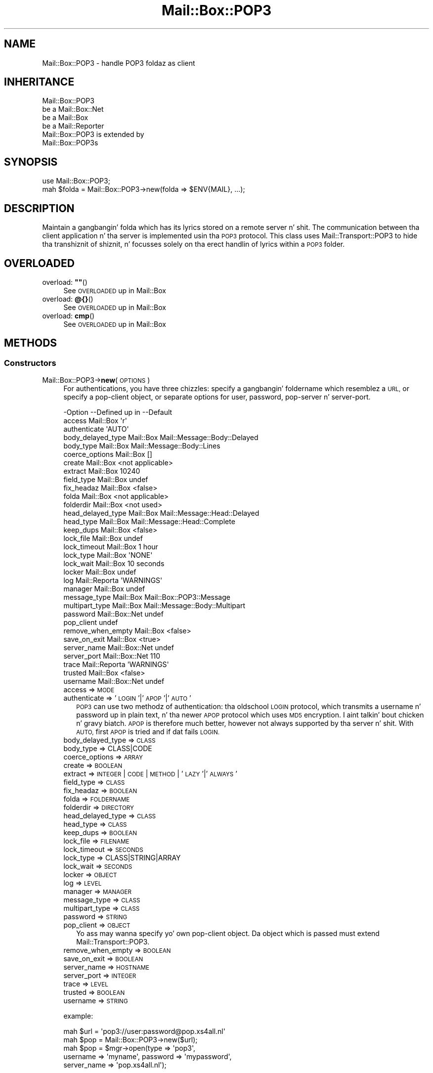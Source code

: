 .\" Automatically generated by Pod::Man 2.27 (Pod::Simple 3.28)
.\"
.\" Standard preamble:
.\" ========================================================================
.de Sp \" Vertical space (when we can't use .PP)
.if t .sp .5v
.if n .sp
..
.de Vb \" Begin verbatim text
.ft CW
.nf
.ne \\$1
..
.de Ve \" End verbatim text
.ft R
.fi
..
.\" Set up some characta translations n' predefined strings.  \*(-- will
.\" give a unbreakable dash, \*(PI'ma give pi, \*(L" will give a left
.\" double quote, n' \*(R" will give a right double quote.  \*(C+ will
.\" give a sickr C++.  Capital omega is used ta do unbreakable dashes and
.\" therefore won't be available.  \*(C` n' \*(C' expand ta `' up in nroff,
.\" not a god damn thang up in troff, fo' use wit C<>.
.tr \(*W-
.ds C+ C\v'-.1v'\h'-1p'\s-2+\h'-1p'+\s0\v'.1v'\h'-1p'
.ie n \{\
.    dz -- \(*W-
.    dz PI pi
.    if (\n(.H=4u)&(1m=24u) .ds -- \(*W\h'-12u'\(*W\h'-12u'-\" diablo 10 pitch
.    if (\n(.H=4u)&(1m=20u) .ds -- \(*W\h'-12u'\(*W\h'-8u'-\"  diablo 12 pitch
.    dz L" ""
.    dz R" ""
.    dz C` ""
.    dz C' ""
'br\}
.el\{\
.    dz -- \|\(em\|
.    dz PI \(*p
.    dz L" ``
.    dz R" ''
.    dz C`
.    dz C'
'br\}
.\"
.\" Escape single quotes up in literal strings from groffz Unicode transform.
.ie \n(.g .ds Aq \(aq
.el       .ds Aq '
.\"
.\" If tha F regista is turned on, we'll generate index entries on stderr for
.\" titlez (.TH), headaz (.SH), subsections (.SS), shit (.Ip), n' index
.\" entries marked wit X<> up in POD.  Of course, you gonna gotta process the
.\" output yo ass up in some meaningful fashion.
.\"
.\" Avoid warnin from groff bout undefined regista 'F'.
.de IX
..
.nr rF 0
.if \n(.g .if rF .nr rF 1
.if (\n(rF:(\n(.g==0)) \{
.    if \nF \{
.        de IX
.        tm Index:\\$1\t\\n%\t"\\$2"
..
.        if !\nF==2 \{
.            nr % 0
.            nr F 2
.        \}
.    \}
.\}
.rr rF
.\"
.\" Accent mark definitions (@(#)ms.acc 1.5 88/02/08 SMI; from UCB 4.2).
.\" Fear. Shiiit, dis aint no joke.  Run. I aint talkin' bout chicken n' gravy biatch.  Save yo ass.  No user-serviceable parts.
.    \" fudge factors fo' nroff n' troff
.if n \{\
.    dz #H 0
.    dz #V .8m
.    dz #F .3m
.    dz #[ \f1
.    dz #] \fP
.\}
.if t \{\
.    dz #H ((1u-(\\\\n(.fu%2u))*.13m)
.    dz #V .6m
.    dz #F 0
.    dz #[ \&
.    dz #] \&
.\}
.    \" simple accents fo' nroff n' troff
.if n \{\
.    dz ' \&
.    dz ` \&
.    dz ^ \&
.    dz , \&
.    dz ~ ~
.    dz /
.\}
.if t \{\
.    dz ' \\k:\h'-(\\n(.wu*8/10-\*(#H)'\'\h"|\\n:u"
.    dz ` \\k:\h'-(\\n(.wu*8/10-\*(#H)'\`\h'|\\n:u'
.    dz ^ \\k:\h'-(\\n(.wu*10/11-\*(#H)'^\h'|\\n:u'
.    dz , \\k:\h'-(\\n(.wu*8/10)',\h'|\\n:u'
.    dz ~ \\k:\h'-(\\n(.wu-\*(#H-.1m)'~\h'|\\n:u'
.    dz / \\k:\h'-(\\n(.wu*8/10-\*(#H)'\z\(sl\h'|\\n:u'
.\}
.    \" troff n' (daisy-wheel) nroff accents
.ds : \\k:\h'-(\\n(.wu*8/10-\*(#H+.1m+\*(#F)'\v'-\*(#V'\z.\h'.2m+\*(#F'.\h'|\\n:u'\v'\*(#V'
.ds 8 \h'\*(#H'\(*b\h'-\*(#H'
.ds o \\k:\h'-(\\n(.wu+\w'\(de'u-\*(#H)/2u'\v'-.3n'\*(#[\z\(de\v'.3n'\h'|\\n:u'\*(#]
.ds d- \h'\*(#H'\(pd\h'-\w'~'u'\v'-.25m'\f2\(hy\fP\v'.25m'\h'-\*(#H'
.ds D- D\\k:\h'-\w'D'u'\v'-.11m'\z\(hy\v'.11m'\h'|\\n:u'
.ds th \*(#[\v'.3m'\s+1I\s-1\v'-.3m'\h'-(\w'I'u*2/3)'\s-1o\s+1\*(#]
.ds Th \*(#[\s+2I\s-2\h'-\w'I'u*3/5'\v'-.3m'o\v'.3m'\*(#]
.ds ae a\h'-(\w'a'u*4/10)'e
.ds Ae A\h'-(\w'A'u*4/10)'E
.    \" erections fo' vroff
.if v .ds ~ \\k:\h'-(\\n(.wu*9/10-\*(#H)'\s-2\u~\d\s+2\h'|\\n:u'
.if v .ds ^ \\k:\h'-(\\n(.wu*10/11-\*(#H)'\v'-.4m'^\v'.4m'\h'|\\n:u'
.    \" fo' low resolution devices (crt n' lpr)
.if \n(.H>23 .if \n(.V>19 \
\{\
.    dz : e
.    dz 8 ss
.    dz o a
.    dz d- d\h'-1'\(ga
.    dz D- D\h'-1'\(hy
.    dz th \o'bp'
.    dz Th \o'LP'
.    dz ae ae
.    dz Ae AE
.\}
.rm #[ #] #H #V #F C
.\" ========================================================================
.\"
.IX Title "Mail::Box::POP3 3"
.TH Mail::Box::POP3 3 "2012-11-28" "perl v5.18.2" "User Contributed Perl Documentation"
.\" For nroff, turn off justification. I aint talkin' bout chicken n' gravy biatch.  Always turn off hyphenation; it makes
.\" way too nuff mistakes up in technical documents.
.if n .ad l
.nh
.SH "NAME"
Mail::Box::POP3 \- handle POP3 foldaz as client
.SH "INHERITANCE"
.IX Header "INHERITANCE"
.Vb 4
\& Mail::Box::POP3
\&   be a Mail::Box::Net
\&   be a Mail::Box
\&   be a Mail::Reporter
\&
\& Mail::Box::POP3 is extended by
\&   Mail::Box::POP3s
.Ve
.SH "SYNOPSIS"
.IX Header "SYNOPSIS"
.Vb 2
\& use Mail::Box::POP3;
\& mah $folda = Mail::Box::POP3\->new(folda => $ENV{MAIL}, ...);
.Ve
.SH "DESCRIPTION"
.IX Header "DESCRIPTION"
Maintain a gangbangin' folda which has its lyrics stored on a remote server n' shit.  The
communication between tha client application n' tha server is implemented
usin tha \s-1POP3\s0 protocol.  This class uses Mail::Transport::POP3 to
hide tha transhiznit of shiznit, n' focusses solely on tha erect
handlin of lyrics within a \s-1POP3\s0 folder.
.SH "OVERLOADED"
.IX Header "OVERLOADED"
.ie n .IP "overload: \fB""""\fR()" 4
.el .IP "overload: \fB``''\fR()" 4
.IX Item "overload: """"()"
See \*(L"\s-1OVERLOADED\*(R"\s0 up in Mail::Box
.IP "overload: \fB@{}\fR()" 4
.IX Item "overload: @{}()"
See \*(L"\s-1OVERLOADED\*(R"\s0 up in Mail::Box
.IP "overload: \fBcmp\fR()" 4
.IX Item "overload: cmp()"
See \*(L"\s-1OVERLOADED\*(R"\s0 up in Mail::Box
.SH "METHODS"
.IX Header "METHODS"
.SS "Constructors"
.IX Subsection "Constructors"
.IP "Mail::Box::POP3\->\fBnew\fR(\s-1OPTIONS\s0)" 4
.IX Item "Mail::Box::POP3->new(OPTIONS)"
For authentications, you have three chizzles: specify a gangbangin' foldername which
resemblez a \s-1URL,\s0 or specify a pop-client object, or separate options
for user, password, pop-server n' server-port.
.Sp
.Vb 10
\& \-Option           \-\-Defined up in     \-\-Default
\&  access             Mail::Box        \*(Aqr\*(Aq
\&  authenticate                        \*(AqAUTO\*(Aq
\&  body_delayed_type  Mail::Box        Mail::Message::Body::Delayed
\&  body_type          Mail::Box        Mail::Message::Body::Lines
\&  coerce_options     Mail::Box        []
\&  create             Mail::Box        <not applicable>
\&  extract            Mail::Box        10240
\&  field_type         Mail::Box        undef
\&  fix_headaz        Mail::Box        <false>
\&  folda             Mail::Box        <not applicable>
\&  folderdir          Mail::Box        <not used>
\&  head_delayed_type  Mail::Box        Mail::Message::Head::Delayed
\&  head_type          Mail::Box        Mail::Message::Head::Complete
\&  keep_dups          Mail::Box        <false>
\&  lock_file          Mail::Box        undef
\&  lock_timeout       Mail::Box        1 hour
\&  lock_type          Mail::Box        \*(AqNONE\*(Aq
\&  lock_wait          Mail::Box        10 seconds
\&  locker             Mail::Box        undef
\&  log                Mail::Reporta   \*(AqWARNINGS\*(Aq
\&  manager            Mail::Box        undef
\&  message_type       Mail::Box        Mail::Box::POP3::Message
\&  multipart_type     Mail::Box        Mail::Message::Body::Multipart
\&  password           Mail::Box::Net   undef
\&  pop_client                          undef
\&  remove_when_empty  Mail::Box        <false>
\&  save_on_exit       Mail::Box        <true>
\&  server_name        Mail::Box::Net   undef
\&  server_port        Mail::Box::Net   110
\&  trace              Mail::Reporta   \*(AqWARNINGS\*(Aq
\&  trusted            Mail::Box        <false>
\&  username           Mail::Box::Net   undef
.Ve
.RS 4
.IP "access => \s-1MODE\s0" 2
.IX Item "access => MODE"
.PD 0
.IP "authenticate => '\s-1LOGIN\s0'|'\s-1APOP\s0'|'\s-1AUTO\s0'" 2
.IX Item "authenticate => 'LOGIN'|'APOP'|'AUTO'"
.PD
\&\s-1POP3\s0 can use two methodz of authentication: tha oldschool \s-1LOGIN\s0 protocol, which
transmits a username n' password up in plain text, n' tha newer \s-1APOP\s0
protocol which uses \s-1MD5\s0 encryption. I aint talkin' bout chicken n' gravy biatch.  \s-1APOP\s0 is therefore much better, however
not always supported by tha server n' shit.  With \s-1AUTO,\s0 first \s-1APOP\s0 is tried and
if dat fails \s-1LOGIN.\s0
.IP "body_delayed_type => \s-1CLASS\s0" 2
.IX Item "body_delayed_type => CLASS"
.PD 0
.IP "body_type => CLASS|CODE" 2
.IX Item "body_type => CLASS|CODE"
.IP "coerce_options => \s-1ARRAY\s0" 2
.IX Item "coerce_options => ARRAY"
.IP "create => \s-1BOOLEAN\s0" 2
.IX Item "create => BOOLEAN"
.IP "extract => \s-1INTEGER\s0 | \s-1CODE\s0 | \s-1METHOD\s0 | '\s-1LAZY\s0'|'\s-1ALWAYS\s0'" 2
.IX Item "extract => INTEGER | CODE | METHOD | 'LAZY'|'ALWAYS'"
.IP "field_type => \s-1CLASS\s0" 2
.IX Item "field_type => CLASS"
.IP "fix_headaz => \s-1BOOLEAN\s0" 2
.IX Item "fix_headaz => BOOLEAN"
.IP "folda => \s-1FOLDERNAME\s0" 2
.IX Item "folda => FOLDERNAME"
.IP "folderdir => \s-1DIRECTORY\s0" 2
.IX Item "folderdir => DIRECTORY"
.IP "head_delayed_type => \s-1CLASS\s0" 2
.IX Item "head_delayed_type => CLASS"
.IP "head_type => \s-1CLASS\s0" 2
.IX Item "head_type => CLASS"
.IP "keep_dups => \s-1BOOLEAN\s0" 2
.IX Item "keep_dups => BOOLEAN"
.IP "lock_file => \s-1FILENAME\s0" 2
.IX Item "lock_file => FILENAME"
.IP "lock_timeout => \s-1SECONDS\s0" 2
.IX Item "lock_timeout => SECONDS"
.IP "lock_type => CLASS|STRING|ARRAY" 2
.IX Item "lock_type => CLASS|STRING|ARRAY"
.IP "lock_wait => \s-1SECONDS\s0" 2
.IX Item "lock_wait => SECONDS"
.IP "locker => \s-1OBJECT\s0" 2
.IX Item "locker => OBJECT"
.IP "log => \s-1LEVEL\s0" 2
.IX Item "log => LEVEL"
.IP "manager => \s-1MANAGER\s0" 2
.IX Item "manager => MANAGER"
.IP "message_type => \s-1CLASS\s0" 2
.IX Item "message_type => CLASS"
.IP "multipart_type => \s-1CLASS\s0" 2
.IX Item "multipart_type => CLASS"
.IP "password => \s-1STRING\s0" 2
.IX Item "password => STRING"
.IP "pop_client => \s-1OBJECT\s0" 2
.IX Item "pop_client => OBJECT"
.PD
Yo ass may wanna specify yo' own pop-client object.  Da object
which is passed must extend Mail::Transport::POP3.
.IP "remove_when_empty => \s-1BOOLEAN\s0" 2
.IX Item "remove_when_empty => BOOLEAN"
.PD 0
.IP "save_on_exit => \s-1BOOLEAN\s0" 2
.IX Item "save_on_exit => BOOLEAN"
.IP "server_name => \s-1HOSTNAME\s0" 2
.IX Item "server_name => HOSTNAME"
.IP "server_port => \s-1INTEGER\s0" 2
.IX Item "server_port => INTEGER"
.IP "trace => \s-1LEVEL\s0" 2
.IX Item "trace => LEVEL"
.IP "trusted => \s-1BOOLEAN\s0" 2
.IX Item "trusted => BOOLEAN"
.IP "username => \s-1STRING\s0" 2
.IX Item "username => STRING"
.RE
.RS 4
.PD
.Sp
example:
.Sp
.Vb 2
\& mah $url = \*(Aqpop3://user:password@pop.xs4all.nl\*(Aq
\& mah $pop = Mail::Box::POP3\->new($url);
\&
\& mah $pop = $mgr\->open(type => \*(Aqpop3\*(Aq,
\&    username => \*(Aqmyname\*(Aq, password => \*(Aqmypassword\*(Aq,
\&    server_name => \*(Aqpop.xs4all.nl\*(Aq);
.Ve
.RE
.SS "Da folder"
.IX Subsection "Da folder"
.ie n .IP "$obj\->\fBaddMessage\fR(\s-1MESSAGE\s0)" 4
.el .IP "\f(CW$obj\fR\->\fBaddMessage\fR(\s-1MESSAGE\s0)" 4
.IX Item "$obj->addMessage(MESSAGE)"
It be impossible ta write lyrics ta tha average \s-1POP3\s0 server n' shit.  There are
extensions ta tha protocol which do permit it, however these is not
implemented (yet, patches welcome).
.Sp
\&\f(CW\*(C`undef\*(C'\fR is returned, n' a error displayed. Y'all KNOW dat shit, muthafucka!  But fuck dat shiznit yo, tha word on tha street is dat no complaint is
given when tha \s-1MESSAGE\s0 is \f(CW\*(C`undef\*(C'\fR itself.
.Sp
.Vb 2
\& \-Option\-\-Defined in\-\-Default
\&  share   Mail::Box   <not used>
.Ve
.RS 4
.IP "share => \s-1BOOLEAN\s0" 2
.IX Item "share => BOOLEAN"
.RE
.RS 4
.RE
.PD 0
.ie n .IP "$obj\->\fBaddLyrics\fR(\s-1MESSAGES\s0)" 4
.el .IP "\f(CW$obj\fR\->\fBaddLyrics\fR(\s-1MESSAGES\s0)" 4
.IX Item "$obj->addLyrics(MESSAGES)"
.PD
As useless as \fIaddMessage()\fR.  Da only aaight call ta dis method
is without any message.
.IP "Mail::Box::POP3\->\fBappendLyrics\fR(\s-1OPTIONS\s0)" 4
.IX Item "Mail::Box::POP3->appendLyrics(OPTIONS)"
See \*(L"Da folder\*(R" up in Mail::Box
.ie n .IP "$obj\->\fBclose\fR(\s-1OPTIONS\s0)" 4
.el .IP "\f(CW$obj\fR\->\fBclose\fR(\s-1OPTIONS\s0)" 4
.IX Item "$obj->close(OPTIONS)"
See \*(L"Da folder\*(R" up in Mail::Box
.ie n .IP "$obj\->\fBcopyTo\fR(\s-1FOLDER, OPTIONS\s0)" 4
.el .IP "\f(CW$obj\fR\->\fBcopyTo\fR(\s-1FOLDER, OPTIONS\s0)" 4
.IX Item "$obj->copyTo(FOLDER, OPTIONS)"
See \*(L"Da folder\*(R" up in Mail::Box
.ie n .IP "$obj\->\fBdelete\fR(\s-1OPTIONS\s0)" 4
.el .IP "\f(CW$obj\fR\->\fBdelete\fR(\s-1OPTIONS\s0)" 4
.IX Item "$obj->delete(OPTIONS)"
It aint possible ta delete a \s-1POP3\s0 folda remotely: tha dopest we can do
is remove all tha lyrics up in dat shit... which is tha action implemented here.
A notice is logged bout all dis bullshit.
.Sp
.Vb 2
\& \-Option   \-\-Defined in\-\-Default
\&  recursive  Mail::Box   <not used>
.Ve
.RS 4
.IP "recursive => \s-1BOOLEAN\s0" 2
.IX Item "recursive => BOOLEAN"
.RE
.RS 4
.RE
.PD 0
.ie n .IP "$obj\->\fBfolderdir\fR([\s-1DIRECTORY\s0])" 4
.el .IP "\f(CW$obj\fR\->\fBfolderdir\fR([\s-1DIRECTORY\s0])" 4
.IX Item "$obj->folderdir([DIRECTORY])"
.PD
See \*(L"\s-1METHODS\*(R"\s0 up in Mail::Box::Net
.ie n .IP "$obj\->\fBname\fR()" 4
.el .IP "\f(CW$obj\fR\->\fBname\fR()" 4
.IX Item "$obj->name()"
See \*(L"Da folder\*(R" up in Mail::Box
.ie n .IP "$obj\->\fBorganization\fR()" 4
.el .IP "\f(CW$obj\fR\->\fBorganization\fR()" 4
.IX Item "$obj->organization()"
See \*(L"Da folder\*(R" up in Mail::Box
.ie n .IP "$obj\->\fBsize\fR()" 4
.el .IP "\f(CW$obj\fR\->\fBsize\fR()" 4
.IX Item "$obj->size()"
See \*(L"Da folder\*(R" up in Mail::Box
.ie n .IP "$obj\->\fBtype\fR()" 4
.el .IP "\f(CW$obj\fR\->\fBtype\fR()" 4
.IX Item "$obj->type()"
See \*(L"Da folder\*(R" up in Mail::Box
.ie n .IP "$obj\->\fBupdate\fR()" 4
.el .IP "\f(CW$obj\fR\->\fBupdate\fR()" 4
.IX Item "$obj->update()"
\&\s-1NOT IMPLEMENTED YET\s0
.ie n .IP "$obj\->\fBurl\fR()" 4
.el .IP "\f(CW$obj\fR\->\fBurl\fR()" 4
.IX Item "$obj->url()"
See \*(L"Da folder\*(R" up in Mail::Box
.SS "Folda flags"
.IX Subsection "Folda flags"
.ie n .IP "$obj\->\fBaccess\fR()" 4
.el .IP "\f(CW$obj\fR\->\fBaccess\fR()" 4
.IX Item "$obj->access()"
See \*(L"Folda flags\*(R" up in Mail::Box
.ie n .IP "$obj\->\fBisModified\fR()" 4
.el .IP "\f(CW$obj\fR\->\fBisModified\fR()" 4
.IX Item "$obj->isModified()"
See \*(L"Folda flags\*(R" up in Mail::Box
.ie n .IP "$obj\->\fBmodified\fR([\s-1BOOLEAN\s0])" 4
.el .IP "\f(CW$obj\fR\->\fBmodified\fR([\s-1BOOLEAN\s0])" 4
.IX Item "$obj->modified([BOOLEAN])"
See \*(L"Folda flags\*(R" up in Mail::Box
.ie n .IP "$obj\->\fBwritable\fR()" 4
.el .IP "\f(CW$obj\fR\->\fBwritable\fR()" 4
.IX Item "$obj->writable()"
See \*(L"Folda flags\*(R" up in Mail::Box
.SS "Da lyrics"
.IX Subsection "Da lyrics"
.ie n .IP "$obj\->\fBcurrent\fR([NUMBER|MESSAGE|MESSAGE\-ID])" 4
.el .IP "\f(CW$obj\fR\->\fBcurrent\fR([NUMBER|MESSAGE|MESSAGE\-ID])" 4
.IX Item "$obj->current([NUMBER|MESSAGE|MESSAGE-ID])"
See \*(L"Da lyrics\*(R" up in Mail::Box
.ie n .IP "$obj\->\fBfind\fR(MESSAGE-ID)" 4
.el .IP "\f(CW$obj\fR\->\fBfind\fR(MESSAGE-ID)" 4
.IX Item "$obj->find(MESSAGE-ID)"
See \*(L"Da lyrics\*(R" up in Mail::Box
.ie n .IP "$obj\->\fBfindFirstLabeled\fR(\s-1LABEL,\s0 [\s-1BOOLEAN,\s0 [\s-1ARRAY\-OF\-MSGS\s0]])" 4
.el .IP "\f(CW$obj\fR\->\fBfindFirstLabeled\fR(\s-1LABEL,\s0 [\s-1BOOLEAN,\s0 [\s-1ARRAY\-OF\-MSGS\s0]])" 4
.IX Item "$obj->findFirstLabeled(LABEL, [BOOLEAN, [ARRAY-OF-MSGS]])"
See \*(L"Da lyrics\*(R" up in Mail::Box
.ie n .IP "$obj\->\fBmessage\fR(\s-1INDEX\s0 [,MESSAGE])" 4
.el .IP "\f(CW$obj\fR\->\fBmessage\fR(\s-1INDEX\s0 [,MESSAGE])" 4
.IX Item "$obj->message(INDEX [,MESSAGE])"
See \*(L"Da lyrics\*(R" up in Mail::Box
.ie n .IP "$obj\->\fBmessageId\fR(MESSAGE-ID [,MESSAGE])" 4
.el .IP "\f(CW$obj\fR\->\fBmessageId\fR(MESSAGE-ID [,MESSAGE])" 4
.IX Item "$obj->messageId(MESSAGE-ID [,MESSAGE])"
See \*(L"Da lyrics\*(R" up in Mail::Box
.ie n .IP "$obj\->\fBmessageIds\fR()" 4
.el .IP "\f(CW$obj\fR\->\fBmessageIds\fR()" 4
.IX Item "$obj->messageIds()"
See \*(L"Da lyrics\*(R" up in Mail::Box
.ie n .IP "$obj\->\fBlyrics\fR(['\s-1ALL\s0',RANGE,'\s-1ACTIVE\s0','\s-1DELETED\s0',LABEL,!LABEL,FILTER])" 4
.el .IP "\f(CW$obj\fR\->\fBlyrics\fR(['\s-1ALL\s0',RANGE,'\s-1ACTIVE\s0','\s-1DELETED\s0',LABEL,!LABEL,FILTER])" 4
.IX Item "$obj->lyrics(['ALL',RANGE,'ACTIVE','DELETED',LABEL,!LABEL,FILTER])"
See \*(L"Da lyrics\*(R" up in Mail::Box
.ie n .IP "$obj\->\fBnrLyrics\fR(\s-1OPTIONS\s0)" 4
.el .IP "\f(CW$obj\fR\->\fBnrLyrics\fR(\s-1OPTIONS\s0)" 4
.IX Item "$obj->nrLyrics(OPTIONS)"
See \*(L"Da lyrics\*(R" up in Mail::Box
.ie n .IP "$obj\->\fBscanForLyrics\fR(\s-1MESSAGE,\s0 MESSAGE-IDS, \s-1TIMESPAN, WINDOW\s0)" 4
.el .IP "\f(CW$obj\fR\->\fBscanForLyrics\fR(\s-1MESSAGE,\s0 MESSAGE-IDS, \s-1TIMESPAN, WINDOW\s0)" 4
.IX Item "$obj->scanForLyrics(MESSAGE, MESSAGE-IDS, TIMESPAN, WINDOW)"
See \*(L"Da lyrics\*(R" up in Mail::Box
.SS "Sub-folders"
.IX Subsection "Sub-folders"
.ie n .IP "$obj\->\fBlistSubFolders\fR(\s-1OPTIONS\s0)" 4
.el .IP "\f(CW$obj\fR\->\fBlistSubFolders\fR(\s-1OPTIONS\s0)" 4
.IX Item "$obj->listSubFolders(OPTIONS)"
.PD 0
.IP "Mail::Box::POP3\->\fBlistSubFolders\fR(\s-1OPTIONS\s0)" 4
.IX Item "Mail::Box::POP3->listSubFolders(OPTIONS)"
.PD
Da standard \s-1POP3\s0 protocol do not support sub-folders, so an
empty list is ghon be returned up in any case.
.Sp
.Vb 5
\& \-Option    \-\-Defined up in     \-\-Default
\&  check       Mail::Box        <false>
\&  folda      Mail::Box        <from callin object>
\&  folderdir   Mail::Box        <from folder>
\&  skip_empty  Mail::Box        <false>
.Ve
.RS 4
.IP "check => \s-1BOOLEAN\s0" 2
.IX Item "check => BOOLEAN"
.PD 0
.IP "folda => \s-1FOLDERNAME\s0" 2
.IX Item "folda => FOLDERNAME"
.IP "folderdir => \s-1DIRECTORY\s0" 2
.IX Item "folderdir => DIRECTORY"
.IP "skip_empty => \s-1BOOL\s0" 2
.IX Item "skip_empty => BOOL"
.RE
.RS 4
.RE
.ie n .IP "$obj\->\fBnameOfSubFolder\fR(\s-1SUBNAME,\s0 [\s-1PARENTNAME\s0])" 4
.el .IP "\f(CW$obj\fR\->\fBnameOfSubFolder\fR(\s-1SUBNAME,\s0 [\s-1PARENTNAME\s0])" 4
.IX Item "$obj->nameOfSubFolder(SUBNAME, [PARENTNAME])"
.IP "Mail::Box::POP3\->\fBnameOfSubFolder\fR(\s-1SUBNAME,\s0 [\s-1PARENTNAME\s0])" 4
.IX Item "Mail::Box::POP3->nameOfSubFolder(SUBNAME, [PARENTNAME])"
.PD
See \*(L"Sub-folders\*(R" up in Mail::Box
.ie n .IP "$obj\->\fBopenRelatedFolder\fR(\s-1OPTIONS\s0)" 4
.el .IP "\f(CW$obj\fR\->\fBopenRelatedFolder\fR(\s-1OPTIONS\s0)" 4
.IX Item "$obj->openRelatedFolder(OPTIONS)"
See \*(L"Sub-folders\*(R" up in Mail::Box
.ie n .IP "$obj\->\fBopenSubFolder\fR(\s-1OPTIONS\s0)" 4
.el .IP "\f(CW$obj\fR\->\fBopenSubFolder\fR(\s-1OPTIONS\s0)" 4
.IX Item "$obj->openSubFolder(OPTIONS)"
It aint possible ta open a sub-folda fo' a \s-1POP3\s0 folder, cuz that
is not supported by tha straight-up legit \s-1POP3\s0 protocol. In any case, \f(CW\*(C`undef\*(C'\fR
is moonwalked back ta indicate a gangbangin' failure.
.ie n .IP "$obj\->\fBtopFolderWithLyrics\fR()" 4
.el .IP "\f(CW$obj\fR\->\fBtopFolderWithLyrics\fR()" 4
.IX Item "$obj->topFolderWithLyrics()"
.PD 0
.IP "Mail::Box::POP3\->\fBtopFolderWithLyrics\fR()" 4
.IX Item "Mail::Box::POP3->topFolderWithLyrics()"
.PD
See \*(L"Sub-folders\*(R" up in Mail::Box
.SS "Internals"
.IX Subsection "Internals"
.ie n .IP "$obj\->\fBcoerce\fR(\s-1MESSAGE, OPTIONS\s0)" 4
.el .IP "\f(CW$obj\fR\->\fBcoerce\fR(\s-1MESSAGE, OPTIONS\s0)" 4
.IX Item "$obj->coerce(MESSAGE, OPTIONS)"
See \*(L"Internals\*(R" up in Mail::Box
.ie n .IP "$obj\->\fBcreate\fR(\s-1FOLDER, OPTIONS\s0)" 4
.el .IP "\f(CW$obj\fR\->\fBcreate\fR(\s-1FOLDER, OPTIONS\s0)" 4
.IX Item "$obj->create(FOLDER, OPTIONS)"
.PD 0
.IP "Mail::Box::POP3\->\fBcreate\fR(\s-1FOLDER, OPTIONS\s0)" 4
.IX Item "Mail::Box::POP3->create(FOLDER, OPTIONS)"
.PD
It aint possible ta create a freshly smoked up folda on a \s-1POP3\s0 server n' shit.  This method
will always return \f(CW\*(C`false\*(C'\fR.
.Sp
.Vb 2
\& \-Option   \-\-Defined in\-\-Default
\&  folderdir  Mail::Box   <not used>
.Ve
.RS 4
.IP "folderdir => \s-1DIRECTORY\s0" 2
.IX Item "folderdir => DIRECTORY"
.RE
.RS 4
.RE
.PD 0
.ie n .IP "$obj\->\fBdetermineBodyType\fR(\s-1MESSAGE, HEAD\s0)" 4
.el .IP "\f(CW$obj\fR\->\fBdetermineBodyType\fR(\s-1MESSAGE, HEAD\s0)" 4
.IX Item "$obj->determineBodyType(MESSAGE, HEAD)"
.PD
See \*(L"Internals\*(R" up in Mail::Box
.IP "Mail::Box::POP3\->\fBfoundIn\fR([\s-1FOLDERNAME\s0], \s-1OPTIONS\s0)" 4
.IX Item "Mail::Box::POP3->foundIn([FOLDERNAME], OPTIONS)"
See \*(L"Internals\*(R" up in Mail::Box
.ie n .IP "$obj\->\fBgetHead\fR(\s-1MESSAGE\s0)" 4
.el .IP "\f(CW$obj\fR\->\fBgetHead\fR(\s-1MESSAGE\s0)" 4
.IX Item "$obj->getHead(MESSAGE)"
Read tha header fo' tha specified message from tha remote server.
.ie n .IP "$obj\->\fBgetHeadAndBody\fR(\s-1MESSAGE\s0)" 4
.el .IP "\f(CW$obj\fR\->\fBgetHeadAndBody\fR(\s-1MESSAGE\s0)" 4
.IX Item "$obj->getHeadAndBody(MESSAGE)"
Read all data fo' tha specified message from tha remote server.
.ie n .IP "$obj\->\fBlineSeparator\fR([STRING|'\s-1CR\s0'|'\s-1LF\s0'|'\s-1CRLF\s0'])" 4
.el .IP "\f(CW$obj\fR\->\fBlineSeparator\fR([STRING|'\s-1CR\s0'|'\s-1LF\s0'|'\s-1CRLF\s0'])" 4
.IX Item "$obj->lineSeparator([STRING|'CR'|'LF'|'CRLF'])"
See \*(L"Internals\*(R" up in Mail::Box
.ie n .IP "$obj\->\fBlocker\fR()" 4
.el .IP "\f(CW$obj\fR\->\fBlocker\fR()" 4
.IX Item "$obj->locker()"
See \*(L"Internals\*(R" up in Mail::Box
.ie n .IP "$obj\->\fBpopClient\fR(\s-1OPTIONS\s0)" 4
.el .IP "\f(CW$obj\fR\->\fBpopClient\fR(\s-1OPTIONS\s0)" 4
.IX Item "$obj->popClient(OPTIONS)"
Returns tha pop client object.  This do not establish tha connection.
.Sp
.Vb 2
\& \-Option \-\-Default
\&  use_ssl  <false>
.Ve
.RS 4
.IP "use_ssl => \s-1BOOLEAN\s0" 2
.IX Item "use_ssl => BOOLEAN"
.RE
.RS 4
.RE
.PD 0
.ie n .IP "$obj\->\fBread\fR(\s-1OPTIONS\s0)" 4
.el .IP "\f(CW$obj\fR\->\fBread\fR(\s-1OPTIONS\s0)" 4
.IX Item "$obj->read(OPTIONS)"
.PD
See \*(L"Internals\*(R" up in Mail::Box
.ie n .IP "$obj\->\fBreadLyrics\fR(\s-1OPTIONS\s0)" 4
.el .IP "\f(CW$obj\fR\->\fBreadLyrics\fR(\s-1OPTIONS\s0)" 4
.IX Item "$obj->readLyrics(OPTIONS)"
See \*(L"Internals\*(R" up in Mail::Box
.ie n .IP "$obj\->\fBstoreMessage\fR(\s-1MESSAGE\s0)" 4
.el .IP "\f(CW$obj\fR\->\fBstoreMessage\fR(\s-1MESSAGE\s0)" 4
.IX Item "$obj->storeMessage(MESSAGE)"
See \*(L"Internals\*(R" up in Mail::Box
.ie n .IP "$obj\->\fBtoBeThreaded\fR(\s-1MESSAGES\s0)" 4
.el .IP "\f(CW$obj\fR\->\fBtoBeThreaded\fR(\s-1MESSAGES\s0)" 4
.IX Item "$obj->toBeThreaded(MESSAGES)"
See \*(L"Internals\*(R" up in Mail::Box
.ie n .IP "$obj\->\fBtoBeUnthreaded\fR(\s-1MESSAGES\s0)" 4
.el .IP "\f(CW$obj\fR\->\fBtoBeUnthreaded\fR(\s-1MESSAGES\s0)" 4
.IX Item "$obj->toBeUnthreaded(MESSAGES)"
See \*(L"Internals\*(R" up in Mail::Box
.ie n .IP "$obj\->\fBupdateLyrics\fR(\s-1OPTIONS\s0)" 4
.el .IP "\f(CW$obj\fR\->\fBupdateLyrics\fR(\s-1OPTIONS\s0)" 4
.IX Item "$obj->updateLyrics(OPTIONS)"
See \*(L"Internals\*(R" up in Mail::Box
.ie n .IP "$obj\->\fBwrite\fR(\s-1OPTIONS\s0)" 4
.el .IP "\f(CW$obj\fR\->\fBwrite\fR(\s-1OPTIONS\s0)" 4
.IX Item "$obj->write(OPTIONS)"
See \*(L"Internals\*(R" up in Mail::Box
.ie n .IP "$obj\->\fBwriteLyrics\fR(\s-1OPTIONS\s0)" 4
.el .IP "\f(CW$obj\fR\->\fBwriteLyrics\fR(\s-1OPTIONS\s0)" 4
.IX Item "$obj->writeLyrics(OPTIONS)"
.Vb 2
\& \-Option  \-\-Defined in\-\-Default
\&  lyrics  Mail::Box   <required>
.Ve
.RS 4
.IP "lyrics => \s-1ARRAY\s0" 2
.IX Item "lyrics => ARRAY"
.RE
.RS 4
.RE
.SS "Other methods"
.IX Subsection "Other methods"
.PD 0
.ie n .IP "$obj\->\fBtimespan2seconds\fR(\s-1TIME\s0)" 4
.el .IP "\f(CW$obj\fR\->\fBtimespan2seconds\fR(\s-1TIME\s0)" 4
.IX Item "$obj->timespan2seconds(TIME)"
.IP "Mail::Box::POP3\->\fBtimespan2seconds\fR(\s-1TIME\s0)" 4
.IX Item "Mail::Box::POP3->timespan2seconds(TIME)"
.PD
See \*(L"Other methods\*(R" up in Mail::Box
.SS "Error handling"
.IX Subsection "Error handling"
.ie n .IP "$obj\->\fB\s-1AUTOLOAD\s0\fR()" 4
.el .IP "\f(CW$obj\fR\->\fB\s-1AUTOLOAD\s0\fR()" 4
.IX Item "$obj->AUTOLOAD()"
See \*(L"Error handling\*(R" up in Mail::Reporter
.ie n .IP "$obj\->\fBaddReport\fR(\s-1OBJECT\s0)" 4
.el .IP "\f(CW$obj\fR\->\fBaddReport\fR(\s-1OBJECT\s0)" 4
.IX Item "$obj->addReport(OBJECT)"
See \*(L"Error handling\*(R" up in Mail::Reporter
.ie n .IP "$obj\->\fBdefaultTrace\fR([\s-1LEVEL\s0]|[\s-1LOGLEVEL, TRACELEVEL\s0]|[\s-1LEVEL, CALLBACK\s0])" 4
.el .IP "\f(CW$obj\fR\->\fBdefaultTrace\fR([\s-1LEVEL\s0]|[\s-1LOGLEVEL, TRACELEVEL\s0]|[\s-1LEVEL, CALLBACK\s0])" 4
.IX Item "$obj->defaultTrace([LEVEL]|[LOGLEVEL, TRACELEVEL]|[LEVEL, CALLBACK])"
.PD 0
.IP "Mail::Box::POP3\->\fBdefaultTrace\fR([\s-1LEVEL\s0]|[\s-1LOGLEVEL, TRACELEVEL\s0]|[\s-1LEVEL, CALLBACK\s0])" 4
.IX Item "Mail::Box::POP3->defaultTrace([LEVEL]|[LOGLEVEL, TRACELEVEL]|[LEVEL, CALLBACK])"
.PD
See \*(L"Error handling\*(R" up in Mail::Reporter
.ie n .IP "$obj\->\fBerrors\fR()" 4
.el .IP "\f(CW$obj\fR\->\fBerrors\fR()" 4
.IX Item "$obj->errors()"
See \*(L"Error handling\*(R" up in Mail::Reporter
.ie n .IP "$obj\->\fBlog\fR([\s-1LEVEL\s0 [,STRINGS]])" 4
.el .IP "\f(CW$obj\fR\->\fBlog\fR([\s-1LEVEL\s0 [,STRINGS]])" 4
.IX Item "$obj->log([LEVEL [,STRINGS]])"
.PD 0
.IP "Mail::Box::POP3\->\fBlog\fR([\s-1LEVEL\s0 [,STRINGS]])" 4
.IX Item "Mail::Box::POP3->log([LEVEL [,STRINGS]])"
.PD
See \*(L"Error handling\*(R" up in Mail::Reporter
.ie n .IP "$obj\->\fBlogPriority\fR(\s-1LEVEL\s0)" 4
.el .IP "\f(CW$obj\fR\->\fBlogPriority\fR(\s-1LEVEL\s0)" 4
.IX Item "$obj->logPriority(LEVEL)"
.PD 0
.IP "Mail::Box::POP3\->\fBlogPriority\fR(\s-1LEVEL\s0)" 4
.IX Item "Mail::Box::POP3->logPriority(LEVEL)"
.PD
See \*(L"Error handling\*(R" up in Mail::Reporter
.ie n .IP "$obj\->\fBlogSettings\fR()" 4
.el .IP "\f(CW$obj\fR\->\fBlogSettings\fR()" 4
.IX Item "$obj->logSettings()"
See \*(L"Error handling\*(R" up in Mail::Reporter
.ie n .IP "$obj\->\fBnotImplemented\fR()" 4
.el .IP "\f(CW$obj\fR\->\fBnotImplemented\fR()" 4
.IX Item "$obj->notImplemented()"
See \*(L"Error handling\*(R" up in Mail::Reporter
.ie n .IP "$obj\->\fBreport\fR([\s-1LEVEL\s0])" 4
.el .IP "\f(CW$obj\fR\->\fBreport\fR([\s-1LEVEL\s0])" 4
.IX Item "$obj->report([LEVEL])"
See \*(L"Error handling\*(R" up in Mail::Reporter
.ie n .IP "$obj\->\fBreportAll\fR([\s-1LEVEL\s0])" 4
.el .IP "\f(CW$obj\fR\->\fBreportAll\fR([\s-1LEVEL\s0])" 4
.IX Item "$obj->reportAll([LEVEL])"
See \*(L"Error handling\*(R" up in Mail::Reporter
.ie n .IP "$obj\->\fBtrace\fR([\s-1LEVEL\s0])" 4
.el .IP "\f(CW$obj\fR\->\fBtrace\fR([\s-1LEVEL\s0])" 4
.IX Item "$obj->trace([LEVEL])"
See \*(L"Error handling\*(R" up in Mail::Reporter
.ie n .IP "$obj\->\fBwarnings\fR()" 4
.el .IP "\f(CW$obj\fR\->\fBwarnings\fR()" 4
.IX Item "$obj->warnings()"
See \*(L"Error handling\*(R" up in Mail::Reporter
.SS "Cleanup"
.IX Subsection "Cleanup"
.ie n .IP "$obj\->\fB\s-1DESTROY\s0\fR()" 4
.el .IP "\f(CW$obj\fR\->\fB\s-1DESTROY\s0\fR()" 4
.IX Item "$obj->DESTROY()"
See \*(L"Cleanup\*(R" up in Mail::Box
.ie n .IP "$obj\->\fBinGlobalDestruction\fR()" 4
.el .IP "\f(CW$obj\fR\->\fBinGlobalDestruction\fR()" 4
.IX Item "$obj->inGlobalDestruction()"
See \*(L"Cleanup\*(R" up in Mail::Reporter
.SH "DETAILS"
.IX Header "DETAILS"
.SS "Different kindz of folders"
.IX Subsection "Different kindz of folders"
.SS "Available folda types"
.IX Subsection "Available folda types"
.SS "Folda class implementation"
.IX Subsection "Folda class implementation"
.SS "How tha fuck \s-1POP3\s0 foldaz work"
.IX Subsection "How tha fuck POP3 foldaz work"
Rfc1939 defines how tha fuck \s-1POP3\s0 works.  \s-1POP3\s0 be a straight-up simple protocol to
receive lyrics from a server ta a userz client.  \s-1POP3\s0 be also
really limited: it can only be used ta fetch lyrics yo, but has not
many ways ta limit tha amount of network traffic, like tha \s-1IMAP4\s0
protocol has.
.PP
One \s-1POP3\s0 account represents only one folder: there is no way of
sub-foldaz up in \s-1POP3.  POP3\s0 don't support freestylin (except for
some message status flags).
.SS "This implementation"
.IX Subsection "This implementation"
Da protocol specifics is implemented up in Mail::Transport::POP3,
written by Liz Mattijsen. I aint talkin' bout chicken n' gravy biatch.  That module do not use any of the
other \s-1POP3\s0 modulez available on \s-1CPAN\s0 fo' tha reason dat MailBox
tries ta be smarter: it is capable of re-establishin fucked up \s-1POP3\s0
connection when tha server supports UIDs.
.PP
Da implementation has shown ta work wit nuff different \s-1POP\s0 servers.
In tha test directory of tha distribution, yo big-ass booty is ghon find a small
server implementation, which is used ta test tha client.
.SH "DIAGNOSTICS"
.IX Header "DIAGNOSTICS"
.ie n .IP "Error: Cannot create \s-1POP3\s0 client fo' $name." 4
.el .IP "Error: Cannot create \s-1POP3\s0 client fo' \f(CW$name\fR." 4
.IX Item "Error: Cannot create POP3 client fo' $name."
Da connection ta tha \s-1POP3\s0 server cannot be established. Y'all KNOW dat shit, muthafucka!  Yo ass may see
more, related, error lyrics bout tha failure.
.ie n .IP "Error: Cannot find head back fo' $uidl on \s-1POP3\s0 server $name." 4
.el .IP "Error: Cannot find head back fo' \f(CW$uidl\fR on \s-1POP3\s0 server \f(CW$name\fR." 4
.IX Item "Error: Cannot find head back fo' $uidl on POP3 server $name."
Da server holla'd at ta have dis message yo, but when axed fo' its headers, no
single line was returned. Y'all KNOW dat shit, muthafucka!  Did tha message git destroyed?
.ie n .IP "Error: Cannot read body fo' $uidl on \s-1POP3\s0 server $name." 4
.el .IP "Error: Cannot read body fo' \f(CW$uidl\fR on \s-1POP3\s0 server \f(CW$name\fR." 4
.IX Item "Error: Cannot read body fo' $uidl on POP3 server $name."
Da messagez headaz is retreived from tha server yo, but tha body seems
to be lost.  Did tha message git destroyed between readin tha header
and readin tha body?
.ie n .IP "Warning: Chizzlez not freestyled ta read-only folda $self." 4
.el .IP "Warning: Chizzlez not freestyled ta read-only folda \f(CW$self\fR." 4
.IX Item "Warning: Chizzlez not freestyled ta read-only folda $self."
Yo ass have opened tha folda read-only \-\-which is tha default set
by new(access)\-\-, made modifications, n' now wanna close dat shit.
Set close(force) if you wanna overrule tha access mode, or close
the folda wit close(write) set ta \f(CW\*(C`NEVER\*(C'\fR.
.IP "Error: Copyin failed fo' one message." 4
.IX Item "Error: Copyin failed fo' one message."
For some reason, fo' instizzle disc full, removed by external process, or
read-protection, it is impossible ta copy one of tha lyrics.  Copyin will
proceed fo' tha other lyrics.
.ie n .IP "Error: Destination folda $name aint writable." 4
.el .IP "Error: Destination folda \f(CW$name\fR aint writable." 4
.IX Item "Error: Destination folda $name aint writable."
Da folda where tha lyrics is copied ta aint opened wit write
access (see new(access)).  This has no relation wit write permission
to tha folda which is controled by yo' operatin system.
.ie n .IP "Warning: Different lyrics wit id $msgid" 4
.el .IP "Warning: Different lyrics wit id \f(CW$msgid\fR" 4
.IX Item "Warning: Different lyrics wit id $msgid"
Da message id is discovered mo' than once within tha same folda yo, but the
content of tha message seems ta be different.  This should not be possible:
each message must be unique.
.ie n .IP "Error: Folda $name is opened read-only" 4
.el .IP "Error: Folda \f(CW$name\fR is opened read-only" 4
.IX Item "Error: Folda $name is opened read-only"
Yo ass can not write ta dis folda unless you have opened tha folda to
write or append wit new(access), or tha \f(CW\*(C`force\*(C'\fR option is set true.
.IP "Error: Invalid timespan '$timespan' specified." 4
.IX Item "Error: Invalid timespan '$timespan' specified."
Da strang do not follow tha strict rulez of tha time span syntax which
is permitted as parameter.
.ie n .IP "Warning: Message $uidl on \s-1POP3\s0 server $name disappeared." 4
.el .IP "Warning: Message \f(CW$uidl\fR on \s-1POP3\s0 server \f(CW$name\fR disappeared." 4
.IX Item "Warning: Message $uidl on POP3 server $name disappeared."
Da server indicated tha existence of dis message before, however it
has no shiznit bout tha message no mo'.
.IP "Warning: Message-id '$msgid' do not contain a thugged-out domain." 4
.IX Item "Warning: Message-id '$msgid' do not contain a thugged-out domain."
Accordin ta tha RFCs, message-idz need ta contain a unique random part,
then a \f(CW\*(C`@\*(C'\fR, n' then a thugged-out domain name.  This is made ta avoid tha creation
of two lyrics wit tha same id. Y'all KNOW dat shit, muthafucka!  Da warnin emerges when tha \f(CW\*(C`@\*(C'\fR is
missin from tha string.
.IP "Warning: \s-1POP3\s0 foldaz cannot be deleted." 4
.IX Item "Warning: POP3 foldaz cannot be deleted."
Each user has only one \s-1POP3\s0 folda on a server n' shit.  This folda is pimped and
deleted by tha serverz administrator only.
.ie n .IP "Error: Package $package do not implement $method." 4
.el .IP "Error: Package \f(CW$package\fR do not implement \f(CW$method\fR." 4
.IX Item "Error: Package $package do not implement $method."
Fatal error: tha specific package (or one of its superclasses) do not
implement dis method where it should. Y'all KNOW dat shit, muthafucka! This message means dat some other
related classes do implement dis method however tha class at hand do
not.  Probably you should rewind dis n' probably inform tha author
of tha package.
.ie n .IP "Error: Unable ta create subfolda $name of $folder." 4
.el .IP "Error: Unable ta create subfolda \f(CW$name\fR of \f(CW$folder\fR." 4
.IX Item "Error: Unable ta create subfolda $name of $folder."
Da copy includes tha subfoldaz yo, but fo' some reason dat shiznit was not possible
to copy one of these n' you can put dat on yo' toast.  Copyin will proceed fo' all other sub-folders.
.ie n .IP "Error: Update of $nr lyrics ignored fo' \s-1POP3\s0 folda $name." 4
.el .IP "Error: Update of \f(CW$nr\fR lyrics ignored fo' \s-1POP3\s0 folda \f(CW$name\fR." 4
.IX Item "Error: Update of $nr lyrics ignored fo' POP3 folda $name."
Da standard \s-1POP3\s0 implementation do not support freestylin from client back
to tha server n' shit.  Therefore, modifications may be lost.
.ie n .IP "Error: Freestylin folda $name failed" 4
.el .IP "Error: Freestylin folda \f(CW$name\fR failed" 4
.IX Item "Error: Freestylin folda $name failed"
For some reason (you probably gots mo' error lyrics bout dis problem)
it is impossible ta write tha folder, although you should cuz there
were chizzlez made.
.IP "Error: Yo ass cannot write a message ta a pop server (yet)" 4
.IX Item "Error: Yo ass cannot write a message ta a pop server (yet)"
Some extensions ta tha \s-1POP3\s0 protocol do permit freestylin lyrics ta tha server,
but tha standard protocol only implements retreival. It aint nuthin but tha nick nack patty wack, I still gots tha bigger sack.  Feel invited ta extend our
implementation wit writing.
.SH "SEE ALSO"
.IX Header "SEE ALSO"
This module is part of Mail-Box distribution version 2.107,
built on November 28, 2012. Website: \fIhttp://perl.overmeer.net/mailbox/\fR
.SH "LICENSE"
.IX Header "LICENSE"
Copyrights 2001\-2012 by [Mark Overmeer]. For other contributors peep ChizzleLog.
.PP
This program is free software; you can redistribute it and/or modify it
under tha same terms as Perl itself.
See \fIhttp://www.perl.com/perl/misc/Artistic.html\fR
